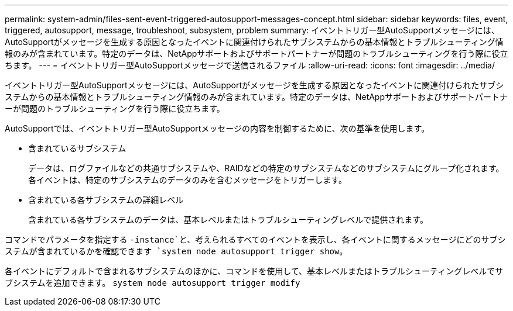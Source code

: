 ---
permalink: system-admin/files-sent-event-triggered-autosupport-messages-concept.html 
sidebar: sidebar 
keywords: files, event, triggered, autosupport, message, troubleshoot, subsystem, problem 
summary: イベントトリガー型AutoSupportメッセージには、AutoSupportがメッセージを生成する原因となったイベントに関連付けられたサブシステムからの基本情報とトラブルシューティング情報のみが含まれています。特定のデータは、NetAppサポートおよびサポートパートナーが問題のトラブルシューティングを行う際に役立ちます。 
---
= イベントトリガー型AutoSupportメッセージで送信されるファイル
:allow-uri-read: 
:icons: font
:imagesdir: ../media/


[role="lead"]
イベントトリガー型AutoSupportメッセージには、AutoSupportがメッセージを生成する原因となったイベントに関連付けられたサブシステムからの基本情報とトラブルシューティング情報のみが含まれています。特定のデータは、NetAppサポートおよびサポートパートナーが問題のトラブルシューティングを行う際に役立ちます。

AutoSupportでは、イベントトリガー型AutoSupportメッセージの内容を制御するために、次の基準を使用します。

* 含まれているサブシステム
+
データは、ログファイルなどの共通サブシステムや、RAIDなどの特定のサブシステムなどのサブシステムにグループ化されます。各イベントは、特定のサブシステムのデータのみを含むメッセージをトリガーします。

* 含まれている各サブシステムの詳細レベル
+
含まれている各サブシステムのデータは、基本レベルまたはトラブルシューティングレベルで提供されます。



コマンドでパラメータを指定する `-instance`と、考えられるすべてのイベントを表示し、各イベントに関するメッセージにどのサブシステムが含まれているかを確認できます `system node autosupport trigger show`。

各イベントにデフォルトで含まれるサブシステムのほかに、コマンドを使用して、基本レベルまたはトラブルシューティングレベルでサブシステムを追加できます。 `system node autosupport trigger modify`
